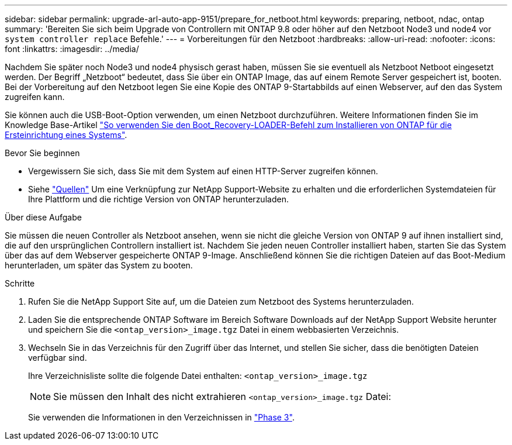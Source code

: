 ---
sidebar: sidebar 
permalink: upgrade-arl-auto-app-9151/prepare_for_netboot.html 
keywords: preparing, netboot, ndac, ontap 
summary: 'Bereiten Sie sich beim Upgrade von Controllern mit ONTAP 9.8 oder höher auf den Netzboot Node3 und node4 vor `system controller replace` Befehle.' 
---
= Vorbereitungen für den Netzboot
:hardbreaks:
:allow-uri-read: 
:nofooter: 
:icons: font
:linkattrs: 
:imagesdir: ../media/


[role="lead"]
Nachdem Sie später noch Node3 und node4 physisch gerast haben, müssen Sie sie eventuell als Netzboot Netboot eingesetzt werden. Der Begriff „Netzboot“ bedeutet, dass Sie über ein ONTAP Image, das auf einem Remote Server gespeichert ist, booten. Bei der Vorbereitung auf den Netzboot legen Sie eine Kopie des ONTAP 9-Startabbilds auf einen Webserver, auf den das System zugreifen kann.

Sie können auch die USB-Boot-Option verwenden, um einen Netzboot durchzuführen. Weitere Informationen finden Sie im Knowledge Base-Artikel link:https://kb.netapp.com/Advice_and_Troubleshooting/Data_Storage_Software/ONTAP_OS/How_to_use_the_boot_recovery_LOADER_command_for_installing_ONTAP_for_initial_setup_of_a_system["So verwenden Sie den Boot_Recovery-LOADER-Befehl zum Installieren von ONTAP für die Ersteinrichtung eines Systems"^].

.Bevor Sie beginnen
* Vergewissern Sie sich, dass Sie mit dem System auf einen HTTP-Server zugreifen können.
* Siehe link:other_references.html["Quellen"] Um eine Verknüpfung zur NetApp Support-Website zu erhalten und die erforderlichen Systemdateien für Ihre Plattform und die richtige Version von ONTAP herunterzuladen.


.Über diese Aufgabe
Sie müssen die neuen Controller als Netzboot ansehen, wenn sie nicht die gleiche Version von ONTAP 9 auf ihnen installiert sind, die auf den ursprünglichen Controllern installiert ist. Nachdem Sie jeden neuen Controller installiert haben, starten Sie das System über das auf dem Webserver gespeicherte ONTAP 9-Image. Anschließend können Sie die richtigen Dateien auf das Boot-Medium herunterladen, um später das System zu booten.

.Schritte
. Rufen Sie die NetApp Support Site auf, um die Dateien zum Netzboot des Systems herunterzuladen.
. Laden Sie die entsprechende ONTAP Software im Bereich Software Downloads auf der NetApp Support Website herunter und speichern Sie die `<ontap_version>_image.tgz` Datei in einem webbasierten Verzeichnis.
. Wechseln Sie in das Verzeichnis für den Zugriff über das Internet, und stellen Sie sicher, dass die benötigten Dateien verfügbar sind.
+
Ihre Verzeichnisliste sollte die folgende Datei enthalten:
`<ontap_version>_image.tgz`

+

NOTE: Sie müssen den Inhalt des nicht extrahieren `<ontap_version>_image.tgz` Datei:

+
Sie verwenden die Informationen in den Verzeichnissen in link:install_boot_node3.html["Phase 3"].


